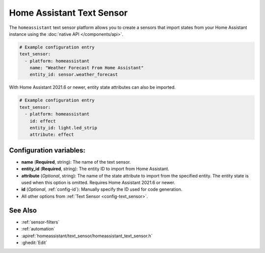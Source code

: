 Home Assistant Text Sensor
==========================

.. seo::
    :description: Instructions for setting up Home Assistant text sensors with ESPHome that import states from your Home Assistant instance.
    :image: home-assistant.svg

The ``homeassistant`` text sensor platform allows you to create a sensors that import
states from your Home Assistant instance using the :doc:`native API </components/api>`.

.. code-block:: yaml

    # Example configuration entry
    text_sensor:
      - platform: homeassistant
        name: "Weather Forecast From Home Assistant"
        entity_id: sensor.weather_forecast

With Home Assistant 2021.6 or newer, entity state attributes can also be imported.

.. code-block:: yaml

    # Example configuration entry
    text_sensor:
      - platform: homeassistant
        id: effect
        entity_id: light.led_strip
        attribute: effect

Configuration variables:
------------------------

- **name** (**Required**, string): The name of the text sensor.
- **entity_id** (**Required**, string): The entity ID to import from Home Assistant.
- **attribute** (*Optional*, string): The name of the state attribute to import from the
  specified entity. The entity state is used when this option is omitted.
  Requires Home Assistant 2021.6 or newer.
- **id** (*Optional*, :ref:`config-id`): Manually specify the ID used for code generation.
- All other options from :ref:`Text Sensor <config-text_sensor>`.

See Also
--------

- :ref:`sensor-filters`
- :ref:`automation`
- :apiref:`homeassistant/text_sensor/homeassistant_text_sensor.h`
- :ghedit:`Edit`
